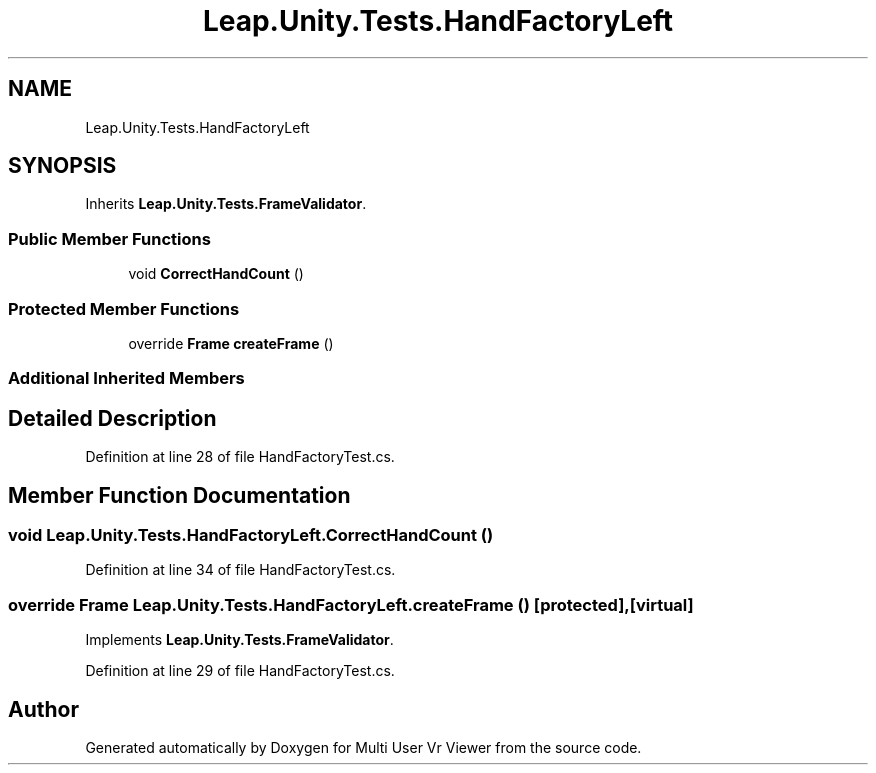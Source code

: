 .TH "Leap.Unity.Tests.HandFactoryLeft" 3 "Sat Jul 20 2019" "Version https://github.com/Saurabhbagh/Multi-User-VR-Viewer--10th-July/" "Multi User Vr Viewer" \" -*- nroff -*-
.ad l
.nh
.SH NAME
Leap.Unity.Tests.HandFactoryLeft
.SH SYNOPSIS
.br
.PP
.PP
Inherits \fBLeap\&.Unity\&.Tests\&.FrameValidator\fP\&.
.SS "Public Member Functions"

.in +1c
.ti -1c
.RI "void \fBCorrectHandCount\fP ()"
.br
.in -1c
.SS "Protected Member Functions"

.in +1c
.ti -1c
.RI "override \fBFrame\fP \fBcreateFrame\fP ()"
.br
.in -1c
.SS "Additional Inherited Members"
.SH "Detailed Description"
.PP 
Definition at line 28 of file HandFactoryTest\&.cs\&.
.SH "Member Function Documentation"
.PP 
.SS "void Leap\&.Unity\&.Tests\&.HandFactoryLeft\&.CorrectHandCount ()"

.PP
Definition at line 34 of file HandFactoryTest\&.cs\&.
.SS "override \fBFrame\fP Leap\&.Unity\&.Tests\&.HandFactoryLeft\&.createFrame ()\fC [protected]\fP, \fC [virtual]\fP"

.PP
Implements \fBLeap\&.Unity\&.Tests\&.FrameValidator\fP\&.
.PP
Definition at line 29 of file HandFactoryTest\&.cs\&.

.SH "Author"
.PP 
Generated automatically by Doxygen for Multi User Vr Viewer from the source code\&.
